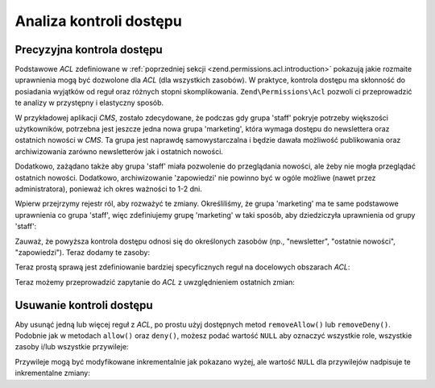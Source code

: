 .. _zend.permissions.acl.refining:

Analiza kontroli dostępu
========================

.. _zend.permissions.acl.refining.precise:

Precyzyjna kontrola dostępu
---------------------------

Podstawowe *ACL* zdefiniowane w :ref:`poprzedniej sekcji <zend.permissions.acl.introduction>` pokazują jakie rozmaite
uprawnienia mogą być dozwolone dla *ACL* (dla wszystkich zasobów). W praktyce, kontrola dostępu ma skłonność
do posiadania wyjątków od reguł oraz różnych stopni skomplikowania. ``Zend\Permissions\Acl`` pozwoli ci przeprowadzić te
analizy w przystępny i elastyczny sposób.

W przykładowej aplikacji *CMS*, zostało zdecydowane, że podczas gdy grupa 'staff' pokryje potrzeby większości
użytkowników, potrzebna jest jeszcze jedna nowa grupa 'marketing', która wymaga dostępu do newslettera oraz
ostatnich nowości w *CMS*. Ta grupa jest naprawdę samowystarczalna i będzie dawała możliwość publikowania
oraz archiwizowania zarówno newsletterów jak i ostatnich nowości.

Dodatkowo, zażądano także aby grupa 'staff' miała pozwolenie do przeglądania nowości, ale żeby nie mogła
przeglądać ostatnich nowości. Dodatkowo, archiwizowanie 'zapowiedzi' nie powinno być w ogóle możliwe (nawet
przez administratora), ponieważ ich okres ważności to 1-2 dni.

Wpierw przejrzymy rejestr ról, aby rozważyć te zmiany. Określiliśmy, że grupa 'marketing' ma te same
podstawowe uprawnienia co grupa 'staff', więc zdefiniujemy grupę 'marketing' w taki sposób, aby dziedziczyła
uprawnienia od grupy 'staff':

.. code-block:: php
   :linenos:

   // Nowa grupa marketing dziedziczy uprawnienia od grupy staff
   $acl->addRole(new Zend\Permissions\Acl\Role\GenericRole('marketing'), 'staff');

Zauważ, że powyższa kontrola dostępu odnosi się do określonych zasobów (np., "newsletter", "ostatnie
nowości", "zapowiedzi"). Teraz dodamy te zasoby:

.. code-block:: php
   :linenos:

   // Utwórz zasoby dla reguł

   // newsletter
   $acl->add(new Zend\Permissions\Acl\Resource\GenericResource('newsletter'));

   // nowości
   $acl->add(new Zend\Permissions\Acl\Resource\GenericResource('news'));

   // ostatnie nowości
   $acl->add(new Zend\Permissions\Acl\Resource\GenericResource('latest'), 'news');

   // zapowiedzi
   $acl->add(new Zend\Permissions\Acl\Resource\GenericResource('announcement'), 'news');

Teraz prostą sprawą jest zdefiniowanie bardziej specyficznych reguł na docelowych obszarach *ACL*:

.. code-block:: php
   :linenos:

   // Grupa marketing musi mieć możliwość publikowania i archiwizowania
   // newsletterów oraz ostatnich nowości
   $acl->allow('marketing',
               array('newsletter', 'latest'),
               array('publish', 'archive'));

   // Grupa Staff (oraz marketing przez dziedziczenie), ma zabroniony dostęp
   // do przeglądania ostatnich nowości
   $acl->deny('staff', 'latest', 'revise');

   // Każdy (włączając w to administratorów) ma zabroniony dostęp do
   // archiwizowania zapowiedzi
   $acl->deny(null, 'announcement', 'archive');

Teraz możemy przeprowadzić zapytanie do *ACL* z uwzględnieniem ostatnich zmian:

.. code-block:: php
   :linenos:

   echo $acl->isAllowed('staff', 'newsletter', 'publish') ?
        "allowed" : "denied";
   // zabronione

   echo $acl->isAllowed('marketing', 'newsletter', 'publish') ?
        "allowed" : "denied";
   // dozwolone

   echo $acl->isAllowed('staff', 'latest', 'publish') ?
        "allowed" : "denied";
   // zabronione

   echo $acl->isAllowed('marketing', 'latest', 'publish') ?
        "allowed" : "denied";
   // dozwolone

   echo $acl->isAllowed('marketing', 'latest', 'archive') ?
        "allowed" : "denied";
   // dozwolone

   echo $acl->isAllowed('marketing', 'latest', 'revise') ?
        "allowed" : "denied";
   // zabronione

   echo $acl->isAllowed('editor', 'announcement', 'archive') ?
        "allowed" : "denied";
   // zabronione

   echo $acl->isAllowed('administrator', 'announcement', 'archive') ?
        "allowed" : "denied";
   // zabronione

.. _zend.permissions.acl.refining.removing:

Usuwanie kontroli dostępu
-------------------------

Aby usunąć jedną lub więcej reguł z *ACL*, po prostu użyj dostępnych metod ``removeAllow()`` lub
``removeDeny()``. Podobnie jak w metodach ``allow()`` oraz ``deny()``, możesz podać wartość ``NULL`` aby
oznaczyć wszystkie role, wszystkie zasoby i/lub wszystkie przywileje:

.. code-block:: php
   :linenos:

   // Usunięcie zabronienia możliwości przeglądania ostatnich nowości
   // przez grupę staff (oraz marketing, przez dziedziczenie)
   $acl->removeDeny('staff', 'latest', 'revise');

   echo $acl->isAllowed('marketing', 'latest', 'revise') ?
        "allowed" : "denied";
   // dozwolone

   // Usunięcie wszystkich pozwoleń publikowania i archiwizowania newsletterów
   // przez grupę marketing
   $acl->removeAllow('marketing', 'newsletter', array('publish', 'archive'));

   echo $acl->isAllowed('marketing', 'newsletter', 'publish') ?
        "allowed" : "denied";
   // zabronione

   echo $acl->isAllowed('marketing', 'newsletter', 'archive') ?
        "allowed" : "denied";
   // zabronione

Przywileje mogą być modyfikowane inkrementalnie jak pokazano wyżej, ale wartość ``NULL`` dla przywilejów
nadpisuje te inkrementalne zmiany:

.. code-block:: php
   :linenos:

   // Nadanie grupie marketing wszystkich uprawnień związanych z ostatnimi nowościami
   $acl->allow('marketing', 'latest');

   echo $acl->isAllowed('marketing', 'latest', 'publish') ?
        "allowed" : "denied";
   // dozwolone

   echo $acl->isAllowed('marketing', 'latest', 'archive') ?
        "allowed" : "denied";
   // dozwolone

   echo $acl->isAllowed('marketing', 'latest', 'anything') ?
        "allowed" : "denied";
   // dozwolone


